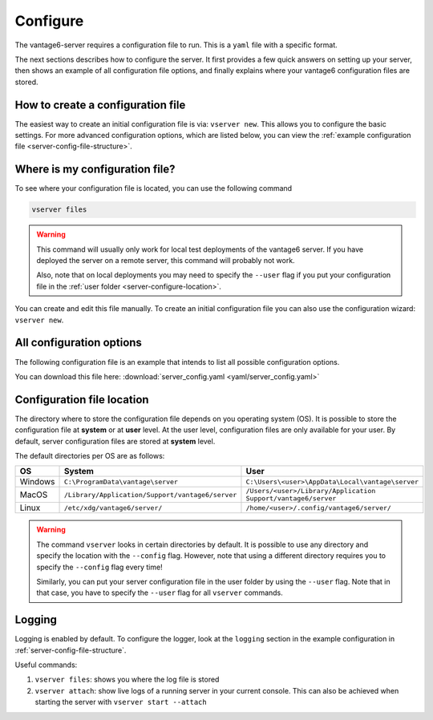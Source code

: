 

.. _server-configure:

Configure
^^^^^^^^^

The vantage6-server requires a configuration file to run. This is a
``yaml`` file with a specific format.

The next sections describes how to configure the server. It first provides a few
quick answers on setting up your server, then shows an example of all
configuration file options, and finally explains where your vantage6
configuration files are stored.

How to create a configuration file
""""""""""""""""""""""""""""""""""

The easiest way to create an initial
configuration file is via: ``vserver new``. This allows you to configure the
basic settings. For more advanced configuration options, which are listed below,
you can view the :ref:`example configuration file <server-config-file-structure>`.


Where is my configuration file?
"""""""""""""""""""""""""""""""

To see where your configuration file is located, you can use the following
command

.. code:: bash

    vserver files

.. warning::
    This command will usually only work for local test deployments of the
    vantage6 server. If you have deployed the server on a remote server,
    this command will probably not work.

    Also, note that on local deployments you may need to specify the
    ``--user`` flag if you put your configuration file in the
    :ref:`user folder <server-configure-location>`.

You can create and edit this file
manually. To create an initial configuration file you can also use the
configuration wizard: ``vserver new``.

.. _server-config-file-structure:

All configuration options
"""""""""""""""""""""""""

The following configuration file is an example that intends to list all possible
configuration options.

You can download this file here: :download:`server_config.yaml <yaml/server_config.yaml>`

.. _server-configuration-file:

.. literalinclude :: yaml/server_config.yaml
    :language: yaml

.. todo this section is close duplicate of docs/node/configure -- merge?

.. _server-configure-location:

Configuration file location
"""""""""""""""""""""""""""

The directory where to store the configuration file depends on you
operating system (OS). It is possible to store the configuration file at
**system** or at **user** level. At the user level, configuration files are only
available for your user. By default, server configuration files are stored at
**system** level.

The default directories per OS are as follows:

+---------+----------------------------+------------------------------------+
| **OS**  | **System**                 | **User**                           |
+=========+============================+====================================+
| Windows | |win_sys|                  | |win_usr|                          |
+---------+----------------------------+------------------------------------+
| MacOS   | |mac_sys|                  | |mac_usr|                          |
+---------+----------------------------+------------------------------------+
| Linux   | |lin_sys|                  | |lin_usr|                          |
+---------+----------------------------+------------------------------------+

.. |win_sys| replace:: ``C:\ProgramData\vantage\server``
.. |win_usr| replace:: ``C:\Users\<user>\AppData\Local\vantage\server``
.. |mac_sys| replace:: ``/Library/Application/Support/vantage6/server``
.. |mac_usr| replace:: ``/Users/<user>/Library/Application Support/vantage6/server``
.. |lin_sys| replace:: ``/etc/xdg/vantage6/server/``
.. |lin_usr| replace:: ``/home/<user>/.config/vantage6/server/``

.. warning::
    The command ``vserver`` looks in certain directories by default. It is
    possible to use any directory and specify the location with the ``--config``
    flag. However, note that using a different directory requires you to specify
    the ``--config`` flag every time!

    Similarly, you can put your server configuration file in the user folder
    by using the ``--user`` flag. Note that in that case, you have to specify
    the ``--user`` flag for all ``vserver`` commands.

.. _server-logging:

Logging
"""""""

Logging is enabled by default. To configure the logger, look at the ``logging``
section in the example configuration in :ref:`server-config-file-structure`.

Useful commands:

1. ``vserver files``: shows you where the log file is stored
2. ``vserver attach``: show live logs of a running server in your
   current console. This can also be achieved when starting the server
   with ``vserver start --attach``
